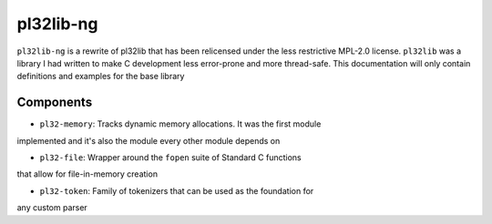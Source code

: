 **********
pl32lib-ng
**********

``pl32lib-ng`` is a rewrite of pl32lib that has been relicensed under the less
restrictive MPL-2.0 license. ``pl32lib`` was a library I had written to make C
development less error-prone and more thread-safe. This documentation will only
contain definitions and examples for the base library

Components
##########

* ``pl32-memory``: Tracks dynamic memory allocations. It was the first module
implemented and it's also the module every other module depends on

* ``pl32-file``: Wrapper around the ``fopen`` suite of Standard C functions
that allow for file-in-memory creation

* ``pl32-token``: Family of tokenizers that can be used as the foundation for
any custom parser
